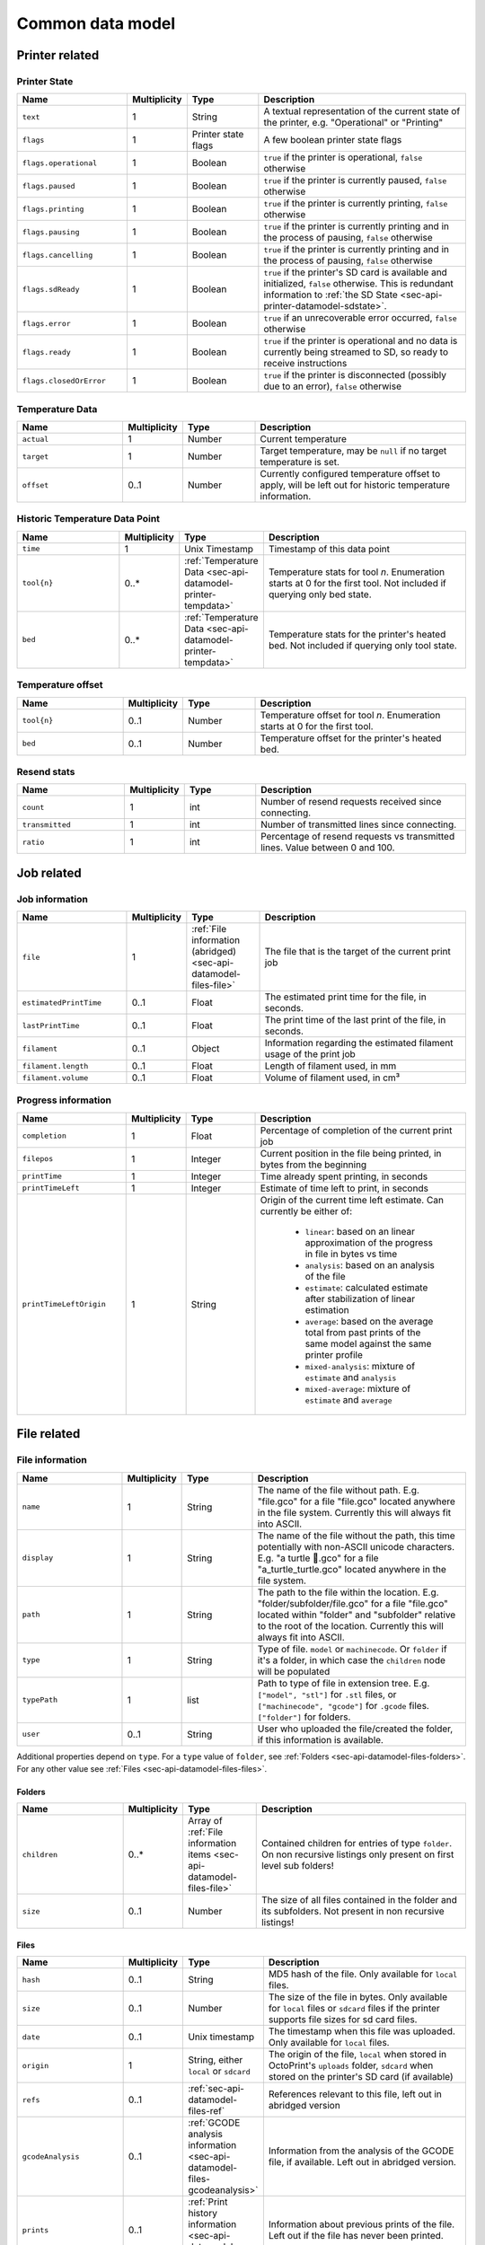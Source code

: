 .. _sec-api-datamodel:

*****************
Common data model
*****************

.. _sec-api-datamodel-printer:

Printer related
===============

.. _sec-api-datamodel-printer-state:

Printer State
-------------

.. list-table::
   :widths: 15 5 10 30
   :header-rows: 1

   * - Name
     - Multiplicity
     - Type
     - Description
   * - ``text``
     - 1
     - String
     - A textual representation of the current state of the printer, e.g. "Operational" or "Printing"
   * - ``flags``
     - 1
     - Printer state flags
     - A few boolean printer state flags
   * - ``flags.operational``
     - 1
     - Boolean
     - ``true`` if the printer is operational, ``false`` otherwise
   * - ``flags.paused``
     - 1
     - Boolean
     - ``true`` if the printer is currently paused, ``false`` otherwise
   * - ``flags.printing``
     - 1
     - Boolean
     - ``true`` if the printer is currently printing, ``false`` otherwise
   * - ``flags.pausing``
     - 1
     - Boolean
     - ``true`` if the printer is currently printing and in the process of pausing, ``false`` otherwise
   * - ``flags.cancelling``
     - 1
     - Boolean
     - ``true`` if the printer is currently printing and in the process of pausing, ``false`` otherwise
   * - ``flags.sdReady``
     - 1
     - Boolean
     - ``true`` if the printer's SD card is available and initialized, ``false`` otherwise. This is redundant information
       to :ref:`the SD State <sec-api-printer-datamodel-sdstate>`.
   * - ``flags.error``
     - 1
     - Boolean
     - ``true`` if an unrecoverable error occurred, ``false`` otherwise
   * - ``flags.ready``
     - 1
     - Boolean
     - ``true`` if the printer is operational and no data is currently being streamed to SD, so ready to receive instructions
   * - ``flags.closedOrError``
     - 1
     - Boolean
     - ``true`` if the printer is disconnected (possibly due to an error), ``false`` otherwise

.. _sec-api-datamodel-printer-tempdata:

Temperature Data
----------------

.. list-table::
   :widths: 15 5 10 30
   :header-rows: 1

   * - Name
     - Multiplicity
     - Type
     - Description
   * - ``actual``
     - 1
     - Number
     - Current temperature
   * - ``target``
     - 1
     - Number
     - Target temperature, may be ``null`` if no target temperature is set.
   * - ``offset``
     - 0..1
     - Number
     - Currently configured temperature offset to apply, will be left out for historic temperature information.

.. _sec-api-datamodel-printer-temphistory:

Historic Temperature Data Point
-------------------------------

.. list-table::
   :widths: 15 5 10 30
   :header-rows: 1

   * - Name
     - Multiplicity
     - Type
     - Description
   * - ``time``
     - 1
     - Unix Timestamp
     - Timestamp of this data point
   * - ``tool{n}``
     - 0..*
     - :ref:`Temperature Data <sec-api-datamodel-printer-tempdata>`
     - Temperature stats for tool *n*. Enumeration starts at 0 for the first tool. Not included if querying only
       bed state.
   * - ``bed``
     - 0..*
     - :ref:`Temperature Data <sec-api-datamodel-printer-tempdata>`
     - Temperature stats for the printer's heated bed. Not included if querying only tool state.

.. _sec-api-datamodel-printer-tempoffset:

Temperature offset
------------------

.. list-table::
   :widths: 15 5 10 30
   :header-rows: 1

   * - Name
     - Multiplicity
     - Type
     - Description
   * - ``tool{n}``
     - 0..1
     - Number
     - Temperature offset for tool *n*. Enumeration starts at 0 for the first tool.
   * - ``bed``
     - 0..1
     - Number
     - Temperature offset for the printer's heated bed.

.. _sec-api-datamodel-printer-resends:

Resend stats
------------

.. list-table::
   :widths: 15 5 10 30
   :header-rows: 1

   * - Name
     - Multiplicity
     - Type
     - Description
   * - ``count``
     - 1
     - int
     - Number of resend requests received since connecting.
   * - ``transmitted``
     - 1
     - int
     - Number of transmitted lines since connecting.
   * - ``ratio``
     - 1
     - int
     - Percentage of resend requests vs transmitted lines. Value between 0 and 100.

.. _sec-api-datamodel-jobs:

Job related
===========

.. _sec-api-datamodel-jobs-job:

Job information
---------------

.. list-table::
   :widths: 15 5 10 30
   :header-rows: 1

   * - Name
     - Multiplicity
     - Type
     - Description
   * - ``file``
     - 1
     - :ref:`File information (abridged) <sec-api-datamodel-files-file>`
     - The file that is the target of the current print job
   * - ``estimatedPrintTime``
     - 0..1
     - Float
     - The estimated print time for the file, in seconds.
   * - ``lastPrintTime``
     - 0..1
     - Float
     - The print time of the last print of the file, in seconds.
   * - ``filament``
     - 0..1
     - Object
     - Information regarding the estimated filament usage of the print job
   * - ``filament.length``
     - 0..1
     - Float
     - Length of filament used, in mm
   * - ``filament.volume``
     - 0..1
     - Float
     - Volume of filament used, in cm³

.. _sec-api-datamodel-jobs-progress:

Progress information
--------------------

.. list-table::
   :widths: 15 5 10 30
   :header-rows: 1

   * - Name
     - Multiplicity
     - Type
     - Description
   * - ``completion``
     - 1
     - Float
     - Percentage of completion of the current print job
   * - ``filepos``
     - 1
     - Integer
     - Current position in the file being printed, in bytes from the beginning
   * - ``printTime``
     - 1
     - Integer
     - Time already spent printing, in seconds
   * - ``printTimeLeft``
     - 1
     - Integer
     - Estimate of time left to print, in seconds
   * - ``printTimeLeftOrigin``
     - 1
     - String
     - Origin of the current time left estimate. Can currently be either of:

         * ``linear``: based on an linear approximation of the progress in file in bytes vs time
         * ``analysis``: based on an analysis of the file
         * ``estimate``: calculated estimate after stabilization of linear estimation
         * ``average``: based on the average total from past prints of the same model against the same printer profile
         * ``mixed-analysis``: mixture of ``estimate`` and ``analysis``
         * ``mixed-average``: mixture of ``estimate`` and ``average``

.. _sec-api-datamodel-files:

File related
============

.. _sec-api-datamodel-files-file:

File information
----------------

.. list-table::
   :widths: 15 5 10 30
   :header-rows: 1

   * - Name
     - Multiplicity
     - Type
     - Description
   * - ``name``
     - 1
     - String
     - The name of the file without path. E.g. "file.gco" for a file "file.gco" located anywhere in the file system. Currently
       this will always fit into ASCII.
   * - ``display``
     - 1
     - String
     - The name of the file without the path, this time potentially with non-ASCII unicode characters.
       E.g. "a turtle 🐢.gco" for a file "a_turtle_turtle.gco" located anywhere in the file system.
   * - ``path``
     - 1
     - String
     - The path to the file within the location. E.g. "folder/subfolder/file.gco" for a file "file.gco" located within
       "folder" and "subfolder" relative to the root of the location. Currently this will always fit into ASCII.
   * - ``type``
     - 1
     - String
     - Type of file. ``model`` or ``machinecode``. Or ``folder`` if it's a folder, in which case the ``children``
       node will be populated
   * - ``typePath``
     - 1
     - list
     - Path to type of file in extension tree. E.g. ``["model", "stl"]`` for ``.stl`` files, or ``["machinecode", "gcode"]``
       for ``.gcode`` files. ``["folder"]`` for folders.
   * - ``user``
     - 0..1
     - String
     - User who uploaded the file/created the folder, if this information is available.

Additional properties depend on ``type``.
For a ``type`` value of ``folder``, see :ref:`Folders <sec-api-datamodel-files-folders>`.
For any other value see :ref:`Files <sec-api-datamodel-files-files>`.

.. _sec-api-datamodel-files-folders:

Folders
'''''''

.. list-table::
   :widths: 15 5 10 30
   :header-rows: 1

   * - Name
     - Multiplicity
     - Type
     - Description
   * - ``children``
     - 0..*
     - Array of :ref:`File information items <sec-api-datamodel-files-file>`
     - Contained children for entries of type ``folder``. On non recursive listings only present on first level
       sub folders!
   * - ``size``
     - 0..1
     - Number
     - The size of all files contained in the folder and its subfolders. Not present in non recursive listings!

.. _sec-api-datamodel-files-files:

Files
'''''

.. list-table::
   :widths: 15 5 10 30
   :header-rows: 1

   * - Name
     - Multiplicity
     - Type
     - Description
   * - ``hash``
     - 0..1
     - String
     - MD5 hash of the file. Only available for ``local`` files.
   * - ``size``
     - 0..1
     - Number
     - The size of the file in bytes. Only available for ``local`` files or ``sdcard`` files if the printer
       supports file sizes for sd card files.
   * - ``date``
     - 0..1
     - Unix timestamp
     - The timestamp when this file was uploaded. Only available for ``local`` files.
   * - ``origin``
     - 1
     - String, either ``local`` or ``sdcard``
     - The origin of the file, ``local`` when stored in OctoPrint's ``uploads`` folder, ``sdcard`` when stored on the
       printer's SD card (if available)
   * - ``refs``
     - 0..1
     - :ref:`sec-api-datamodel-files-ref`
     - References relevant to this file, left out in abridged version
   * - ``gcodeAnalysis``
     - 0..1
     - :ref:`GCODE analysis information <sec-api-datamodel-files-gcodeanalysis>`
     - Information from the analysis of the GCODE file, if available. Left out in abridged version.
   * - ``prints``
     - 0..1
     - :ref:`Print history information <sec-api-datamodel-files-prints>`
     - Information about previous prints of the file. Left out if the file has never been printed.
   * - ``statistics``
     - 0..1
     - :ref:`Print statistics information <sec-api-datamodel-files-stats>`
     - Statistics about the file, based on the previous print times. Left out if the file has never been printed.

.. _sec-api-datamodel-files-fileabridged:

Abridged file or folder information
-----------------------------------

.. list-table::
   :widths: 15 5 10 30
   :header-rows: 1

   * - Name
     - Multiplicity
     - Type
     - Description
   * - ``name``
     - 1
     - String
     - The name of the file or folder without path. E.g. "file.gco" for a file "file.gco" located anywhere in the file system.
       Currently this will always fit into ASCII.
   * - ``display``
     - 1
     - String
     - The name of the file without the path, this potentially with non-ASCII unicode characters.
       E.g. "a turtle 🐢.gco" for a file "a_turtle_turtle.gco" located anywhere in the file system.
   * - ``path``
     - 1
     - String
     - The path to the file or folder within the location. E.g. "folder/subfolder/file.gco" for a file "file.gco" located within
       "folder" and "subfolder" relative to the root of the location. Currently this will always fit into ASCII.
   * - ``origin``
     - 1
     - String, either ``local`` or ``sdcard``
     - The origin of the file, ``local`` when stored in OctoPrint's ``uploads`` folder, ``sdcard`` when stored on the
       printer's SD card (if available)
   * - ``refs``
     - 0..1
     - :ref:`sec-api-datamodel-files-ref`
     - References relevant to this file or folder, left out in abridged version

.. _sec-api-datamodel-files-gcodeanalysis:

GCODE analysis information
--------------------------

.. list-table::
   :widths: 15 5 10 30
   :header-rows: 1

   * - Name
     - Multiplicity
     - Type
     - Description
   * - ``estimatedPrintTime``
     - 0..1
     - Float
     - The estimated print time of the file, in seconds
   * - ``filament``
     - 0..1
     - Object
     - The estimated usage of filament
   * - ``filament.tool{n}.length``
     - 0..1
     - Float
     - The length of filament used, in mm
   * - ``filament.tool{n}.volume``
     - 0..1
     - Float
     - The volume of filament used, in cm³
   * - ``dimensions``
     - 0..1
     - Object
     - Information regarding the size of the printed model
   * - ``dimensions.depth``
     - 0..1
     - Float
     - The depth of the printed model, in mm
   * - ``dimensions.height``
     - 0..1
     - Float
     - The height of the printed model, in mm
   * - ``dimensions.width``
     - 0..1
     - Float
     - The width of the printed model, in mm
   * - ``printingArea``
     - 0..1
     - Object
     - Information regarding the size of the printing area
   * - ``printingArea.maxX``
     - 0..1
     - Float
     - The maximum X coordinate of the printed model, in mm
   * - ``printingArea.maxY``
     - 0..1
     - Float
     - The maximum Y coordinate of the printed model, in mm
   * - ``printingArea.maxZ``
     - 0..1
     - Float
     - The maximum Z coordinate of the printed model, in mm
   * - ``printingArea.minX``
     - 0..1
     - Float
     - The minimum X coordinate of the printed model, in mm
   * - ``printingArea.minY``
     - 0..1
     - Float
     - The minimum Y coordinate of the printed model, in mm
   * - ``printingArea.minZ``
     - 0..1
     - Float
     - The minimum Z coordinate of the printed model, in mm
   * - ``travelArea``
     - 0..1
     - Object
     - Information regarding the bounding box of all moves
   * - ``travelArea.maxX``
     - 0..1
     - Float
     - The maximum X coordinate of all moves, in mm
   * - ``travelArea.maxY``
     - 0..1
     - Float
     - The maximum Y coordinate of all moves, in mm
   * - ``travelArea.maxZ``
     - 0..1
     - Float
     - The maximum Z coordinate of all moves, in mm
   * - ``travelArea.minX``
     - 0..1
     - Float
     - The minimum X coordinate of all moves, in mm
   * - ``travelArea.minY``
     - 0..1
     - Float
     - The minimum Y coordinate of all moves, in mm
   * - ``travelArea.minZ``
     - 0..1
     - Float
     - The minimum Z coordinate of all moves, in mm
   * - ``travelDimensions``
     - 0..1
     - Object
     - Information regarding the size of the travel area
   * - ``travelDimensions.depth``
     - 0..1
     - Float
     - The depth of the travel area, in mm
   * - ``travelDimensions.height``
     - 0..1
     - Float
     - The height of the travel area, in mm
   * - ``travelDimensions.width``
     - 0..1
     - Float
     - The width of the travel area, in mm


.. _sec-api-datamodel-files-ref:

References
----------

.. list-table::
   :widths: 15 5 10 30
   :header-rows: 1

   * - Name
     - Multiplicity
     - Type
     - Description
   * - ``resource``
     - 1
     - URL
     - The resource that represents the file or folder (e.g. for issuing commands to or for deleting)
   * - ``download``
     - 0..1
     - URL
     - The download URL for the file. Never present for folders.
   * - ``model``
     - 0..1
     - URL
     - The model from which this file was generated (e.g. an STL, currently not used). Never present for
       folders.

.. _sec-api-datamodel-files-prints:

Print History
-------------

.. list-table::
   :widths: 15 5 10 30
   :header-rows: 1

   * - Name
     - Multiplicity
     - Type
     - Description
   * - ``success``
     - 1
     - Number
     - Number of successful prints
   * - ``failure``
     - 1
     - Number
     - Number of failed prints
   * - ``last.date``
     - 1
     - Unix Timestamp
     - Last date this file was printed
   * - ``last.printTime``
     - 1
     - Float
     - Last print time in seconds
   * - ``last.success``
     - 1
     - Boolean
     - Whether the last print was a success or not

.. _sec-api-datamodel-files-stats:

Print Statistics
----------------

.. list-table::
   :widths: 15 5 10 30
   :header-rows: 1

   * - Name
     - Multiplicity
     - Type
     - Description
   * - ``averagePrintTime``
     - 1
     - Object
     - Object that maps printer profile names to the last print time of the file, in seconds
   * - ``lastPrintTime``
     - 1
     - Object
     - Object that maps printer profile names to the average print time of the file, in seconds

.. _sec-api-datamodel-access:

Access control
==============

.. _sec-api-datamodel-access-users:

User record
-----------

.. list-table::
   :widths: 15 5 10 30
   :header-rows: 1

   * - Name
     - Multiplicity
     - Type
     - Description
   * - ``name``
     - 1
     - string
     - The user's name
   * - ``active``
     - 1
     - bool
     - Whether the user's account is active (true) or not (false)
   * - ``user``
     - 1
     - bool
     - Whether the user has user rights. Should always be true. Deprecated as of 1.4.0, use the ``users`` group instead.
   * - ``admin``
     - 1
     - bool
     - Whether the user has admin rights (true) or not (false). Deprecated as of 1.4.0, use the ``admins`` group instead.
   * - ``apikey``
     - 0..1
     - string
     - The user's personal API key
   * - ``settings``
     - 1
     - object
     - The user's personal settings, might be an empty object.
   * - ``groups``
     - 1..n
     - List of string
     - Groups assigned to the user
   * - ``needs``
     - 1
     - :ref:`Needs object <sec-api-datamodel-access-needs>`
     - Effective needs of the user
   * - ``permissions``
     - 0..n
     - List of :ref:`Permissions <sec-api-datamodel-access-permissions>`
     - The list of permissions assigned to the user (note: this does not include implicit permissions inherit from groups).

.. _sec-api-datamodel-access-permissions:

Permission record
-----------------

.. list-table::
   :widths: 15 5 10 30
   :header-rows: 1

   * - Name
     - Multiplicity
     - Type
     - Description
   * - ``key``
     - 1
     - string
     - The permission's identifier
   * - ``name``
     - 1
     - string
     - The permission's name
   * - ``dangerous``
     - 1
     - boolean
     - Whether the permission should be considered dangerous due to a high responsibility (true) or not (false).
   * - ``default_groups``
     - 1
     - List of string
     - List of group identifiers for which this permission is enabled by default
   * - ``description``
     - 1
     - string
     - Human readable description of the permission
   * - ``needs``
     - 1
     - :ref:`Needs object <sec-api-datamodel-access-needs>`
     - Needs assigned to the permission

.. _sec-api-datamodel-access-groups:

Group record
------------

.. list-table::
   :widths: 15 5 10 30
   :header-rows: 1

   * - Name
     - Multiplicity
     - Type
     - Description
   * - ``key``
     - 1
     - string
     - The group's identifier
   * - ``name``
     - 1
     - string
     - The group's name
   * - ``description``
     - 1
     - string
     - A human readable description of the group
   * - ``permissions``
     - 0..n
     - List of :ref:`Permissions <sec-api-datamodel-access-permissions>`
     - The list of permissions assigned to the group (note: this does not include implicit permissions inherited from
       subgroups).
   * - ``subgroups``
     - 0..n
     - List of :ref:`Groups <sec-api-datamodel-access-groups>`
     - Subgroups assigned to the group
   * - ``needs``
     - 1
     - :ref:`Needs object <sec-api-datamodel-access-needs>`
     - Effective needs of the group
   * - ``default``
     - 1
     - boolean
     - Whether this is a default group (true) or not (false)
   * - ``removable``
     - 1
     - boolean
     - Whether this group can be removed (true) or not (false)
   * - ``changeable``
     - 1
     - boolean
     - Whether this group can be modified (true) or not (false)
   * - ``toggleable``
     - 1
     - boolean
     - Whether this group can be assigned to users or other groups (true) or not (false)

.. _sec-api-datamodel-access-needs:

Needs
-----

.. list-table::
   :widths: 15 5 10 30
   :header-rows: 1

   * - Name
     - Multiplicity
     - Type
     - Description
   * - ``role``
     - 0..1
     - List of string
     - List of ``role`` needs
   * - ``group``
     - 0..1
     - List of string
     - List of ``group`` needs
